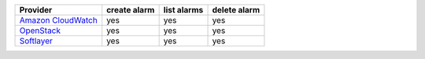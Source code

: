 ==================== ============ ============ ============
Provider             create alarm list alarms  delete alarm
==================== ============ ============ ============
`Amazon CloudWatch`_ yes          yes          yes         
`OpenStack`_         yes          yes          yes         
`Softlayer`_         yes          yes          yes         
==================== ============ ============ ============

.. _`Amazon CloudWatch`: http://aws.amazon.com/cloudwatch/
.. _`OpenStack`: https://www.openstack.org/
.. _`Softlayer`: http://www.softlayer.com/
